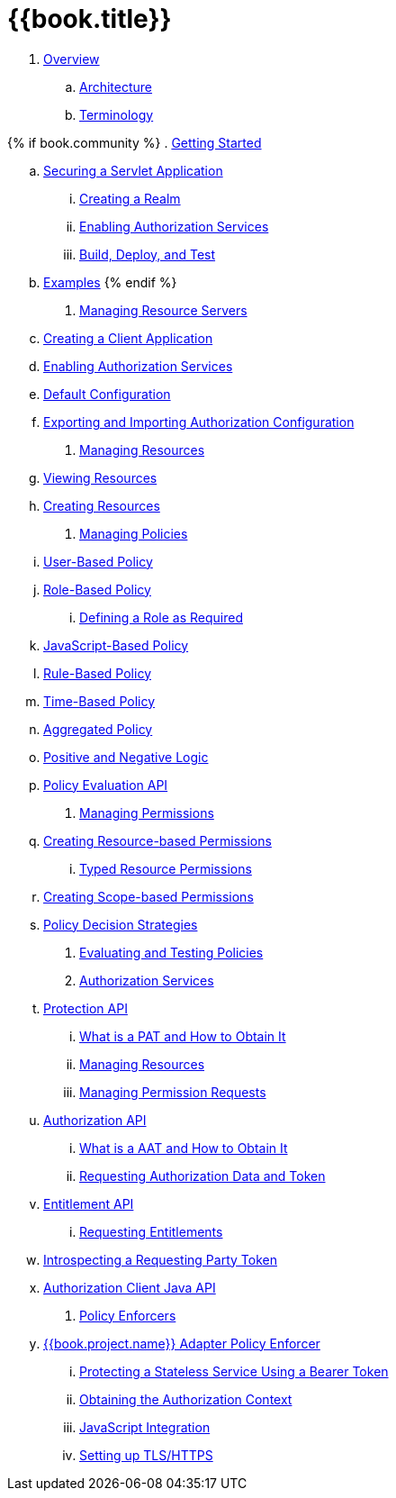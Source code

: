 = {{book.title}}

 . link:topics/overview/overview.adoc[Overview]

   .. link:topics/overview/architecture.adoc[Architecture]

   .. link:topics/overview/terminology.adoc[Terminology]

{% if book.community %}
 . link:topics/getting-started/overview.adoc[Getting Started]

   .. link:topics/getting-started/hello-world/overview.adoc[Securing a Servlet Application]

      ... link:topics/getting-started/hello-world/create-realm.adoc[Creating a Realm]

      ... link:topics/getting-started/hello-world/create-resource-server.adoc[Enabling Authorization Services]

      ... link:topics/getting-started/hello-world/deploy.adoc[Build, Deploy, and Test]

   .. link:topics/example/overview.adoc[Examples]
 {% endif %} 
 
 . link:topics/resource-server/overview.adoc[Managing Resource Servers]

   .. link:topics/resource-server/create-client.adoc[Creating a Client Application]

   .. link:topics/resource-server/enable-authorization.adoc[Enabling Authorization Services]

   .. link:topics/resource-server/default-config.adoc[Default Configuration]

   .. link:topics/resource-server/import-config.adoc[Exporting and Importing Authorization Configuration]

 . link:topics/resource/overview.adoc[Managing Resources]

   .. link:topics/resource/view.adoc[Viewing Resources]

   .. link:topics/resource/create.adoc[Creating Resources]

 . link:topics/policy/overview.adoc[Managing Policies]

   .. link:topics/policy/user-policy.adoc[User-Based Policy]

   .. link:topics/policy/role-policy.adoc[Role-Based Policy]

      ... link:topics/policy/role-policy-required-role.adoc[Defining a Role as Required]

   .. link:topics/policy/js-policy.adoc[JavaScript-Based Policy]

   .. link:topics/policy/drools-policy.adoc[Rule-Based Policy]

   .. link:topics/policy/time-policy.adoc[Time-Based Policy]

   .. link:topics/policy/aggregated-policy.adoc[Aggregated Policy]

   .. link:topics/policy/logic.adoc[Positive and Negative Logic]

   .. link:topics/policy/evaluation-api.adoc[Policy Evaluation API]

 . link:topics/permission/overview.adoc[Managing Permissions]

   .. link:topics/permission/create-resource.adoc[Creating Resource-based Permissions]

      ... link:topics/permission/typed-resource-permission.adoc[Typed Resource Permissions]

   .. link:topics/permission/create-scope.adoc[Creating Scope-based Permissions]

   .. link:topics/permission/decision-strategy.adoc[Policy Decision Strategies]

 . link:topics/policy-evaluation-tool/overview.adoc[Evaluating and Testing Policies]

 . link:topics/service/overview.adoc[Authorization Services]

   .. link:topics/service/protection/protection-api.adoc[Protection API]

      ... link:topics/service/protection/whatis-obtain-pat.adoc[What is a PAT and How to Obtain It]

      ... link:topics/service/protection/resources-api-papi.adoc[Managing Resources]

      ... link:topics/service/protection/permission-api-papi.adoc[Managing Permission Requests]

   .. link:topics/service/authorization/authorization-api.adoc[Authorization API]

      ... link:topics/service/authorization/whatis-obtain-aat.adoc[What is a AAT and How to Obtain It]

      ... link:topics/service/authorization/authorization-api-aapi.adoc[Requesting Authorization Data and Token]

   .. link:topics/service/entitlement/entitlement-api.adoc[Entitlement API]

      ... link:topics/service/entitlement/entitlement-api-aapi.adoc[Requesting Entitlements]

   .. link:topics/service/protection/token-introspection.adoc[Introspecting a Requesting Party Token]

   .. link:topics/service/client-api.adoc[Authorization Client Java API]

 . link:topics/enforcer/overview.adoc[Policy Enforcers]

   .. link:topics/enforcer/keycloak-enforcement-filter.adoc[{{book.project.name}} Adapter Policy Enforcer]

      ... link:topics/enforcer/keycloak-enforcement-bearer.adoc[Protecting a Stateless Service Using a Bearer Token]

      ... link:topics/enforcer/authorization-context.adoc[Obtaining the Authorization Context]

      ... link:topics/enforcer/js-adapter.adoc[JavaScript Integration]

      ... link:topics/enforcer/https.adoc[Setting up TLS/HTTPS]

